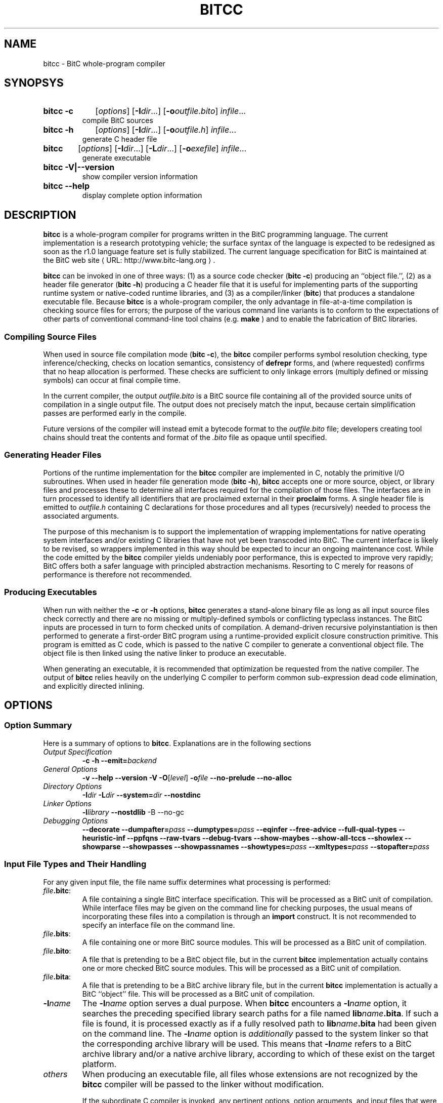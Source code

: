 .de URL
\\$2 \(laURL: \\$1 \(ra\\$3
..
.if \n[.g] .mso www.tmac
.TH BITCC 1 2008-07-16 BitC BitC Programmer's Manual
.SH NAME
bitcc \- BitC whole-program compiler
.SH SYNOPSYS
.PD 0
.HP
.B bitcc -c
[\fIoptions\fP]
[\fB-I\fP\fIdir\fP...]
[\fB-o\fP\fIoutfile.bito\fP] 
\fIinfile\fP...
.br
compile BitC sources
.HP
.B bitcc -h
[\fIoptions\fP]
[\fB-I\fP\fIdir\fP...]
[\fB-o\fP\fIoutfile.h\fP] 
\fIinfile\fP...
.br
generate C header file
.HP
.B bitcc
[\fIoptions\fP]
[\fB-I\fP\fIdir\fP...]
[\fB-L\fP\fIdir\fP...]
[\fB-o\fP\fIexefile\fP] 
\fIinfile\fP...
.br
generate executable
.HP
.B bitcc -V|--version
.br
show compiler version information
.HP
.B bitcc --help
.br
display complete option information
.PD

.SH DESCRIPTION

.B bitcc
is a whole-program compiler for programs written in the BitC
programming language. The current implementation is a research
prototyping vehicle; the surface syntax of the language is expected to
be redesigned as soon as the r1.0 language feature set is fully
stabilized. The current language specification for BitC is maintained
at the 
.URL "http://www.bitc-lang.org" "BitC web site" .
.P
.B bitcc
can be invoked in one of three ways: (1) as a source code checker
(\fBbitc -c\fP) producing an ``object file.'', (2) as a header file
generator (\fBbitc -h\fP) producing a C header file that it is useful
for implementing parts of the supporting runtime system or
native-coded runtime libraries, and (3) as a compiler/linker
(\fBbitc\fP) that produces a standalone executable file. Because
.B bitcc
is a whole-program compiler, the only advantage in file-at-a-time
compilation is checking source files for errors; the purpose of the
various command line variants is to conform to the expectations of
other parts of conventional command-line tool chains (e.g.
.B make
) and to enable the fabrication of BitC libraries.

.SS "Compiling Source Files"
When used in source file compilation mode (\fBbitc -c\fP), the
.B bitcc
compiler performs symbol resolution checking, type inference/checking,
checks on location semantics, consistency of 
.B defrepr
forms, and (where requested) confirms that no heap allocation is
performed. These checks are sufficient to only linkage errors
(multiply defined or missing symbols) can occur at final compile time.
.P
In the current compiler, the output \fIoutfile.bito\fP is a BitC
source file containing all of the provided source units of compilation
in a single output file. The output does not precisely match the
input, because certain simplification passes are performed early in
the compile.
.P
Future versions of the compiler will instead emit a bytecode format to
the \fIoutfile.bito\fP file; developers creating tool chains should
treat the contents and format of the \fI.bito\fP file as opaque until
specified.
.SS "Generating Header Files"
Portions of the runtime implementation for the
.B bitcc
compiler are implemented in C, notably the primitive I/O subroutines.
When used in header file generation mode (\fBbitc -h\fP),
.B bitcc
accepts one or more source, object, or library files and processes
these to determine all interfaces required for the compilation of
those files. The interfaces are in turn processed to identify all
identifiers that are proclaimed external in their
.B proclaim
forms.
A single header file is emitted to \fIoutfile.h\fP containing
C declarations for those procedures and all types (recursively) needed
to process the associated arguments.
.P
The purpose of this mechanism is to support the implementation of
wrapping implementations for native operating system interfaces and/or
existing C libraries that have not yet been transcoded into 
BitC. The current interface is likely to be revised, so wrappers
implemented in this way should be expected to incur an ongoing
maintenance cost. While the code emitted by the 
.B bitcc
compiler yields undeniably poor performance, this is expected to
improve very rapidly; BitC offers both a safer language with principled
abstraction mechanisms. Resorting to C merely for reasons of
performance is therefore not recommended.

.SS "Producing Executables"

When run with neither the
.B -c
or
.B -h
options,
.B bitcc
generates a stand-alone binary file as long as all input source files
check correctly and there are no missing or multiply-defined symbols
or conflicting typeclass instances. The BitC inputs are processed in
turn to form checked units of compilation. A demand-driven
recursive polyinstantiation is then performed to generate a
first-order BitC program using a runtime-provided explicit closure
construction primitive. This program is emitted as C code, which is
passed to the native C compiler to generate a conventional object
file. The object file is then linked using the native linker to
produce an executable.
.P
When generating an executable, it is recommended that optimization be
requested from the native compiler. The output of 
.B bitcc
relies heavily on the underlying C compiler to perform common
sub-expression dead code elimination, and explicitly directed
inlining.

.\" .SH SEE ALSO

.SH OPTIONS
.SS "Option Summary"
Here is a summary of options to
.BR bitcc .
Explanations are in the following sections

.IP "\fIOutput Specification\fP"
.B -c -h 
.BI --emit= backend 

.IP "\fIGeneral Options\fP"
.B -v --help --version -V
\fB-O\fP[\fIlevel\fP]
.BI -o file 
.B --no-prelude
.B --no-alloc

.IP "\fIDirectory Options\fP"
.BI -I dir
.BI -L dir
.BI --system= dir
.B --nostdinc

.IP "\fILinker Options\fP"
.BI -l library
.B --nostdlib
-B --no-gc

.IP "\fIDebugging Options\fP"
.B --decorate
.BI --dumpafter= pass
.BI --dumptypes= pass
.B --eqinfer
.B --free-advice
.B --full-qual-types
.B --heuristic-inf
.B --ppfqns
.B --raw-tvars
.B --debug-tvars
.B --show-maybes
.B --show-all-tccs
.B --showlex
.B --showparse
.B --showpasses
.B --showpassnames
.BI --showtypes= pass
.BI --xmltypes= pass
.BI --stopafter= pass

.SS "Input File Types and Their Handling"
For any given input file, the file name suffix determines what
processing is performed:

.IP \fIfile\fP\fB.bitc\fP:
A file containing a single BitC interface specification. This will be
processed as a BitC unit of compilation. While interface files may be
given on the command line for checking purposes, the usual means of
incorporating these files into a compilation is through an
\fBimport\fP construct. It is not recommended to specify an interface
file on the command line.

.IP \fIfile\fP\fB.bits\fP:
A file containing one or more BitC source modules. This will be
processed as a BitC unit of compilation.

.IP \fIfile\fP\fB.bito\fP:
A file that is pretending to be a BitC object file, but in the current
.B bitcc
implementation actually contains one or more checked BitC source
modules. This will be processed as a BitC unit of compilation.

.IP \fIfile\fP\fB.bita\fP:
A file that is pretending to be a BitC archive library file, but in the current
.B bitcc
implementation is actually a BitC ``object'' file.  This will be
processed as a BitC unit of compilation.

.IP \fB-l\fP\fIname\fP
The \fB-l\fP\fIname\fP option serves a dual purpose. When 
.B bitcc
encounters a \fB-l\fP\fIname\fP option, it searches the preceding
specified library search paths for a file named
\fBlib\fP\fIname\fP\fB.bita\fP. If such a file is found, it is
processed exactly as if a fully resolved path to
\fBlib\fP\fIname\fP\fB.bita\fP had been given on the command line. The
\fB-l\fP\fIname\fP option is 
.I additionally
passed to the system linker so that the corresponding archive library
will be used. This means that \fB-l\fP\fIname\fP refers to a BitC
archive library and/or a native archive library, according to which of
these exist on the target platform.

.IP \fIothers\fP
When producing an executable file, all files whose extensions are not
recognized by the
.B bitcc
compiler will be passed to the linker without modification.

If the subordinate C compiler is invoked, any pertinent options,
option arguments, and input files that
were specified on the
.B bitcc
command line will be passed to the subordinate compiler in order of
appearance. The first bitc source file named on the input command line
will be replaced with the name of the generated C or object file, and
the remaining bitc source files named on the command line will be
omitted.

.SS "Output Specification"
If the
.BR --version
or
.BR -V
options are given, no compilation is performed. The version number of
the compiler and the language version supported are printed end
execution halts.

If the
.B --help
option is given, no compilation is performed. A help message providing
a list of recognized options is printed and execution halts. This
output is also given if an unrecognized option is presented to the
compiler.

Depending on the back end selected, processing can involve up to six
stages: parsing, per-unit processing, mid-end processing, the gather
phase, compilation, and linking, always in that order.
.B bitcc
can process multiple input files in single execution.
.B bitcc
always produces a single output file, and in this respect it differs
from command line compilers for other languages.
.P
The output type produced by a
.B bitcc
invocation depends on the selected back end, which is specified by the 
.B --emit
.I backend-name 
option. The currently recognize back ends are:

.IP "\fB--emit exe\fP"
Emits an object file that is the result of compiling the consolidated
ANSI Standard (C99) C file that contains all of the code in the input
files that is reachable from \fBbitc.main\fP. This is the default back
end. All phases of the compiler are run.

.IP "\fB--emit h\fP"
Emits a header file for use in native library construction. The
\fB-h\fP option is a shorthand for \fB--emit h\fP. All BitC phases of
the compiler are run. The native C compiler is not invoked.

.IP "\fB--emit c\fP"
Emits an ANSI Standard (C99) C file that contains all of the code in
the input files that is reachable from \fBbitc.main\fP. All BitC phases of
the compiler are run. The native C compiler is not invoked.

.IP "\fB--emit bito\fP"
Emits a BitC ``object'' file that contains the consolidated input of
all source files presented on the command line. The
\fB-c\fP option is a shorthand for \fB--emit obj\fP. All BitC phases of
the compiler are run. The native C compiler is not invoked.

.IP "\fB--emit xmldump\fP"
Emits a dump of the internal abstract syntax tree in XML form. Only
the front-end (checking) phases of the compiler is executed. This
back end is known to be stale and may be dropped.

.IP "\fB--emit xmlpp\fP"
Emits a dump of the internal abstract syntax tree in XML form. This is
a "pretty" XML format in which contained XML elements are properly
nested. Only the parse phase of the compiler is executed. This back
end is known to be stale and may be dropped.

.IP "\fB--emit xmltypes\fP"
Emits a dump of the internal abstract syntax tree in XML form. The
difference between this and the "xmlpp" back end is that it is run
after the type inference pass has been performed, and the output XML
includes complete type information.  This back end is known to be
stale and may be dropped.

.SS "General Options"

The general options are:

.IP "\fB-o\fP \fIfile\fP"
Emit output to the specified output file \fIfile\fP.

.IP "\fB-O\fP[\fIlevel\fP]"
Request optimization. If \fIlevel\fP is given, it must be a number
between 1 and 6 (inclusive). If no \fIlevel\fP is given, \fB-O2\fP is
assumed.  The requested optimization level will be passed to the
underlying compiler.

.IP \fB--no-prelude\fP
Do not load the standard prelude when compiling. This option is
primarily useful when 

.IP \fB--no-alloc\fP
Reject any compilation unit that performs a heap-allocating operation,
whether implicitly or explicitly. This option supports generation of
binaries that must run within a static or semi-dynamic total heap
bound by ensuring that heap allocation occurs only in those source
units and procedures that are intended to allocate storage, and is not
inadvertently introduced in any other compilation unit.
.IP
Note that the test implemented is a static, syntactic test. It is
still possible to perform inadvertent heap allocation by passing an
allocating procedure as a first-class procedure argument. A stronger
test would require global region inference, which is possible but
beyond the scope of what the
.B bitcc
prototype implements.

.SS "Directory Options"

The following options control directory usage in the front end, the C
compiler, or the linker:

.IP "\fB-I\fP \fIdir\fP"
Adds the directory \fIdir\fP to the include search list. The include
search list is used by the C compiler to resolve header file
locations, and is used by the
.B bitcc
compiler to specify the search directories for interface units of
compilation. When an interface named \fIa.b\fP is imported, the
include directory roots will be searched in left to right order for a
file named \fIdir\fP/\fIa/b\fP\fB.bitc\fP, where \fIdir\dP is the
include root directory.

.IP \fB--nostdinc\fP
Every BitC compiler has one or more standard locations for interface
files. These locations are normally appended to the include directory
list after all options have been processed. If \fB--nostdinc\fP is
specified, the system include directories will not be appended. Note
that this option is passed to the underlying C compiler as well.

.IP "\fB--system\fP \fIdir\fP"
Every BitC compiler has one or more standard locations for interface
files and libraries. These traditionally take the form
\fIroot\fP\fB/include\fP and \fIroot\fP\fB/lib\fP. If the
\fB--system\fP option is given, the \fIroot\fP portion of these paths
is replaced by \fIdir\fP. This option is primarily useful for testing
and/or cross compilation. Note that this option is \fInot\fP passed to
the underlying C compiler.

.SS "Linker Options"

The following options influence the behavior of the link phase:

.IP "\fB-l\fP \fIname\fP"
The named library is searched for BitC source units, and is also
passed to the underlying linker.

.IP \fB--nostdlib\fP
The BitC standard runtime library is usually imported by the BitC
compiler, and is linked into the executable by adding \fB-lbitc\fP
just after the last BitC-generated input is passed to the linker. If
\fB--nostdlib\fP is specified, this action is suppressed. Note that
this option is passed to the underlying C compiler as well, so it has
the effect of suppressing the standard C library unless that is
explicitly specified on the command line.

.IP \fB--no-gc\fP
If \fB--no-gc\fP is specified, the garbage collection library is not
linked into the output executable.

.SH ENVIRONMENT
The
.B bitcc
front end does not consult environment variables to determine its
behavior. The underlying C compiler and/or linker may do so, and their
associated documentation should be checked.

.SH "SEE ALSO"

.IR gcc (1),
.IR ld (1)
and the associated Info entries.

.SH AUTHORS
Swaroop Sridhar and Jonathan S. Shapiro

.SH COPYRIGHT
Copyright (c) 2008, The EROS Group, LLC.

Permission is hereby granted to copy, redistribute, and/or modify this
page provided the copyright notice is maintained, the names of the
modifiers are added to the list of authors, and the names of the
copyright holders and authors are not used to endorse or promote
products derived from this document without specific prior written
permission.

BITCC IS PROVIDED BY THE COPYRIGHT HOLDERS AND CONTRIBUTORS "AS IS"
AND ANY EXPRESS OR IMPLIED WARRANTIES, INCLUDING, BUT NOT LIMITED TO,
THE IMPLIED WARRANTIES OF MERCHANTABILITY AND FITNESS FOR A PARTICULAR
PURPOSE ARE DISCLAIMED. IN NO EVENT SHALL THE COPYRIGHT OWNER OR
CONTRIBUTORS BE LIABLE FOR ANY DIRECT, INDIRECT, INCIDENTAL, SPECIAL,
EXEMPLARY, OR CONSEQUENTIAL DAMAGES (INCLUDING, BUT NOT LIMITED TO,
PROCUREMENT OF SUBSTITUTE GOODS OR SERVICES; LOSS OF USE, DATA, OR
PROFITS; OR BUSINESS INTERRUPTION) HOWEVER CAUSED AND ON ANY THEORY OF
LIABILITY, WHETHER IN CONTRACT, STRICT LIABILITY, OR TORT (INCLUDING
NEGLIGENCE OR OTHERWISE) ARISING IN ANY WAY OUT OF THE USE OF THIS
SOFTWARE, EVEN IF ADVISED OF THE POSSIBILITY OF SUCH DAMAGE.
